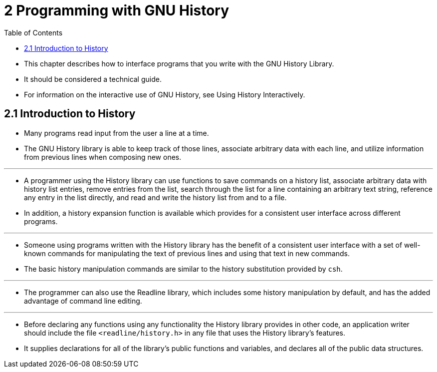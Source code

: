 = 2 Programming with GNU History
:toc: left

* This chapter describes how to interface programs that you write with the GNU
  History Library.
* It should be considered a technical guide.
* For information on the interactive use of GNU History, see Using History
  Interactively.

== 2.1 Introduction to History

* Many programs read input from the user a line at a time.
* The GNU History library is able to keep track of those lines, associate
  arbitrary data with each line, and utilize information from previous lines
  when composing new ones.

'''

* A programmer using the History library can use functions to save commands on
  a history list, associate arbitrary data with history list entries, remove
  entries from the list, search through the list for a line containing an
  arbitrary text string, reference any entry in the list directly, and read
  and write the history list from and to a file.
* In addition, a history expansion function is available which provides for a
  consistent user interface across different programs.

'''

* Someone using programs written with the History library has the benefit of a
  consistent user interface with a set of well-known commands for manipulating
  the text of previous lines and using that text in new commands.
* The basic history manipulation commands are similar to the history
  substitution provided by `csh`.

'''

* The programmer can also use the Readline library, which includes some
  history manipulation by default, and has the added advantage of command line
  editing.

'''

* Before declaring any functions using any functionality the History library
  provides in other code, an application writer should include the file
  `<readline/history.h>` in any file that uses the History library's features.
* It supplies declarations for all of the library's public functions and
  variables, and declares all of the public data structures.
